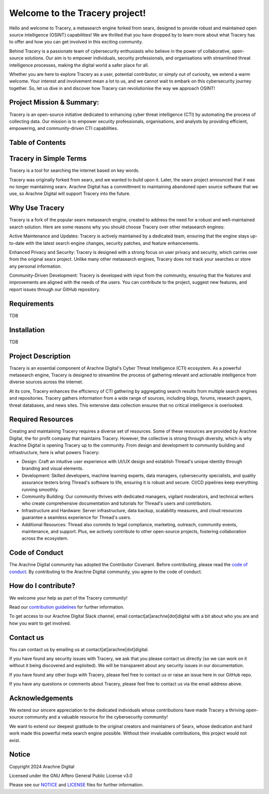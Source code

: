 
.. SPDX-License-Identifier: AGPL-3.0-or-later


**************************
Welcome to the Tracery project!
**************************

Hello and welcome to Tracery, a metasearch engine forked from searx, designed to provide robust and maintained open source intelligence (OSINT) capabilities! We are thrilled that you have dropped by to learn more about what Tracery has to offer and how you can get involved in this exciting community.

Behind Tracery is a passionate team of cybersecurity enthusiasts who believe in the power of collaborative, open-source solutions. Our aim is to empower individuals, security professionals, and organisations with streamlined threat intelligence processes, making the digital world a safer place for all.

Whether you are here to explore Tracery as a user, potential contributor, or simply out of curiosity, we extend a warm welcome. Your interest and involvement mean a lot to us, and we cannot wait to embark on this cybersecurity journey together. So, let us dive in and discover how Tracery can revolutionise the way we approach OSINT!

Project Mission & Summary:
##########################

Tracery is an open-source initiative dedicated to enhancing cyber threat intelligence (CTI) by automating the process of collecting data. Our mission is to empower security professionals, organisations, and analysts by providing efficient, empowering, and community-driven CTI capabilities.

Table of Contents
#################

.. contents:: Table of Contents
   :depth: 2
   :local:

Tracery in Simple Terms
#######################

Tracery is a tool for searching the internet based on key words.

Tracery was originally forked from searx, and we wanted to build upon it. Later, the searx project announced that it was no longer maintaining searx. Arachne Digital has a committment to maintaining abandoned open source software that we use, so Arachne Digital will support Tracery into the future.

Why Use Tracery
###############

Tracery is a fork of the popular searx metasearch engine, created to address the need for a robust and well-maintained search solution. Here are some reasons why you should choose Tracery over other metasearch engines:

Active Maintenance and Updates: Tracery is actively maintained by a dedicated team, ensuring that the engine stays up-to-date with the latest search engine changes, security patches, and feature enhancements.

Enhanced Privacy and Security: Tracery is designed with a strong focus on user privacy and security, which carries over from the original searx project. Unlike many other metasearch engines, Tracery does not track your searches or store any personal information.

Community-Driven Development: Tracery is developed with input from the community, ensuring that the features and improvements are aligned with the needs of the users. You can contribute to the project, suggest new features, and report issues through our GitHub repository.

Requirements
############

TDB

Installation
############

TDB

Project Description
###################

Tracery is an essential component of Arachne Digital's Cyber Threat Intelligence (CTI) ecosystem. As a powerful metasearch engine, Tracery is designed to streamline the process of gathering relevant and actionable intelligence from diverse sources across the internet. 

At its core, Tracery enhances the efficiency of CTI gathering by aggregating search results from multiple search engines and repositories. Tracery gathers information from a wide range of sources, including blogs, forums, research papers, threat databases, and news sites. This extensive data collection ensures that no critical intelligence is overlooked.

Required Resources
##################

Creating and maintaining Tracery requires a diverse set of resources. Some of these resources are provided by Arachne Digital, the for profit company that maintains Tracery. However, the collective is strong through diversity, which is why Arachne Digital is opening Tracery up to the community. From design and development to community building and infrastructure, here is what powers Tracery:

* Design: Craft an intuitive user experience with UI/UX design and establish Thread's unique identity through branding and visual elements.
* Development: Skilled developers, machine learning experts, data managers, cybersecurity specialists, and quality assurance testers bring Thread's software to life, ensuring it is robust and secure. CI/CD pipelines keep everything running smoothly.
* Community Building: Our community thrives with dedicated managers, vigilant moderators, and technical writers who create comprehensive documentation and tutorials for Thread's users and contributors.
* Infrastructure and Hardware: Server infrastructure, data backup, scalability measures, and cloud resources guarantee a seamless experience for Thread's users.
* Additional Resources: Thread also commits to legal compliance, marketing, outreach, community events, maintenance, and support. Plus, we actively contribute to other open-source projects, fostering collaboration across the ecosystem.

Code of Conduct
###############

The Arachne Digital community has adopted the Contributor Covenant. Before contributing, please read the `code of conduct <https://github.com/arachne-threat-intel/thread/blob/main/CODE_OF_CONDUCT.md>`_. By contributing to the Arachne Digital community, you agree to the code of conduct.

How do I contribute?
####################

We welcome your help as part of the Tracery community!

Read our `contribution guidelines <https://github.com/arachne-threat-intel/thread/blob/main/CONTRIBUTING.md>`_ for further information.

To get access to our Arachne Digital Slack channel, email contact[at]arachne[dot]digital with a bit about who you are and how you want to get involved.

Contact us
##########

You can contact us by emailing us at contact[at]arachne[dot]digital.

If you have found any security issues with Tracery, we ask that you please contact us directly (so we can work on it without it being discovered and exploited). We will be transparent about any security issues in our documentation.

If you have found any other bugs with Tracery, please feel free to contact us or raise an issue here in our GitHub repo.

If you have any questions or comments about Tracery, please feel free to contact us via the email address above.

Acknowledgements
################

We extend our sincere appreciation to the dedicated individuals whose contributions have made Tracery a thriving open-source community and a valuable resource for the cybersecurity community!

We want to extend our deepest gratitude to the original creators and maintainers of Searx, whose dedication and hard work made this powerful meta search engine possible. Without their invaluable contributions, this project would not exist.

Notice
######

Copyright 2024 Arachne Digital

Licensed under the GNU Affero General Public License v3.0

Please see our `NOTICE <https://github.com/arachne-threat-intel/tracery/blob/main/NOTICE>`_ and `LICENSE <https://github.com/arachne-threat-intel/tracery/blob/main/LICENSE>`_ files for further information.
